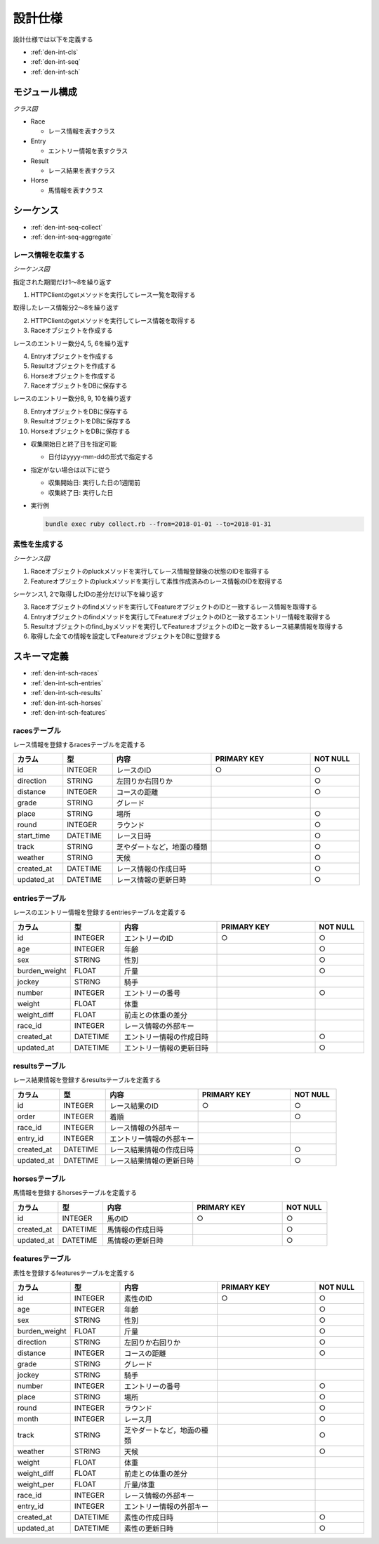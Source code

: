 設計仕様
========

設計仕様では以下を定義する

- :ref:`den-int-cls`
- :ref:`den-int-seq`
- :ref:`den-int-sch`

.. _den-int-cls:

モジュール構成
--------------

*クラス図*

.. uml:: umls/class.uml

- Race

  - レース情報を表すクラス

- Entry

  - エントリー情報を表すクラス

- Result

  - レース結果を表すクラス

- Horse

  - 馬情報を表すクラス

.. _den-int-seq:

シーケンス
----------

- :ref:`den-int-seq-collect`
- :ref:`den-int-seq-aggregate`

.. _den-int-seq-collect:

レース情報を収集する
^^^^^^^^^^^^^^^^^^^^

*シーケンス図*

.. uml:: umls/seq-collect.uml

指定された期間だけ1〜8を繰り返す

1. HTTPClientのgetメソッドを実行してレース一覧を取得する

取得したレース情報分2〜8を繰り返す

2. HTTPClientのgetメソッドを実行してレース情報を取得する
3. Raceオブジェクトを作成する

レースのエントリー数分4, 5, 6を繰り返す

4. Entryオブジェクトを作成する
5. Resultオブジェクトを作成する
6. Horseオブジェクトを作成する

7. RaceオブジェクトをDBに保存する

レースのエントリー数分8, 9, 10を繰り返す

8. EntryオブジェクトをDBに保存する
9. ResultオブジェクトをDBに保存する
10. HorseオブジェクトをDBに保存する

- 収集開始日と終了日を指定可能

  - 日付はyyyy-mm-ddの形式で指定する

- 指定がない場合は以下に従う

  - 収集開始日: 実行した日の1週間前
  - 収集終了日: 実行した日

- 実行例

  .. code-block:: none

     bundle exec ruby collect.rb --from=2018-01-01 --to=2018-01-31

.. _den-int-seq-aggregate:

素性を生成する
^^^^^^^^^^^^^^

*シーケンス図*

.. uml:: umls/seq-aggregate.uml

1. Raceオブジェクトのpluckメソッドを実行してレース情報登録後の状態のIDを取得する
2. Featureオブジェクトのpluckメソッドを実行して素性作成済みのレース情報のIDを取得する

シーケンス1, 2で取得したIDの差分だけ以下を繰り返す

3. Raceオブジェクトのfindメソッドを実行してFeatureオブジェクトのIDと一致するレース情報を取得する
4. Entryオブジェクトのfindメソッドを実行してFeatureオブジェクトのIDと一致するエントリー情報を取得する
5. Resultオブジェクトのfind_byメソッドを実行してFeatureオブジェクトのIDと一致するレース結果情報を取得する
6. 取得した全ての情報を設定してFeatureオブジェクトをDBに登録する

.. _den-int-sch:

スキーマ定義
------------

- :ref:`den-int-sch-races`
- :ref:`den-int-sch-entries`
- :ref:`den-int-sch-results`
- :ref:`den-int-sch-horses`
- :ref:`den-int-sch-features`

.. _den-int-sch-races:

racesテーブル
^^^^^^^^^^^^^

レース情報を登録するracesテーブルを定義する

.. csv-table::
   :header: "カラム", "型", "内容", "PRIMARY KEY", "NOT NULL"
   :widths: 10, 10, 20, 20, 10

   "id", "INTEGER", "レースのID", "○", "○"
   "direction", "STRING", "左回りか右回りか",, "○"
   "distance", "INTEGER", "コースの距離",, "○"
   "grade", "STRING", "グレード",,
   "place", "STRING", "場所",, "○"
   "round", "INTEGER", "ラウンド",, "○"
   "start_time", "DATETIME", "レース日時",, "○"
   "track", "STRING", "芝やダートなど，地面の種類",, "○"
   "weather", "STRING", "天候",, "○"
   "created_at", "DATETIME", "レース情報の作成日時", "", "○"
   "updated_at", "DATETIME", "レース情報の更新日時", "", "○"

.. _den-int-sch-entries:

entriesテーブル
^^^^^^^^^^^^^^^

レースのエントリー情報を登録するentriesテーブルを定義する

.. csv-table::
   :header: "カラム", "型", "内容", "PRIMARY KEY", "NOT NULL"
   :widths: 10, 10, 20, 20, 10

   "id", "INTEGER", "エントリーのID", "○", "○"
   "age", "INTEGER", "年齢",, "○"
   "sex", "STRING", "性別",, "○"
   "burden_weight", "FLOAT", "斤量",, "○"
   "jockey", "STRING", "騎手",,
   "number", "INTEGER", "エントリーの番号",, "○"
   "weight", "FLOAT", "体重",,
   "weight_diff", "FLOAT", "前走との体重の差分",,
   "race_id", "INTEGER", "レース情報の外部キー",,
   "created_at", "DATETIME", "エントリー情報の作成日時", "", "○"
   "updated_at", "DATETIME", "エントリー情報の更新日時", "", "○"

.. _den-int-sch-results:

resultsテーブル
^^^^^^^^^^^^^^^

レース結果情報を登録するresultsテーブルを定義する

.. csv-table::
   :header: "カラム", "型", "内容", "PRIMARY KEY", "NOT NULL"
   :widths: 10, 10, 20, 20, 10

   "id", "INTEGER", "レース結果のID", "○", "○"
   "order", "INTEGER", "着順",, "○"
   "race_id", "INTEGER", "レース情報の外部キー",,
   "entry_id", "INTEGER", "エントリー情報の外部キー",,
   "created_at", "DATETIME", "レース結果情報の作成日時", "", "○"
   "updated_at", "DATETIME", "レース結果情報の更新日時", "", "○"

.. _den-int-sch-horses:

horsesテーブル
^^^^^^^^^^^^^^

馬情報を登録するhorsesテーブルを定義する

.. csv-table::
   :header: "カラム", "型", "内容", "PRIMARY KEY", "NOT NULL"
   :widths: 10, 10, 20, 20, 10

   "id", "INTEGER", "馬のID", "○", "○"
   "created_at", "DATETIME", "馬情報の作成日時", "", "○"
   "updated_at", "DATETIME", "馬情報の更新日時", "", "○"

.. _den-int-sch-features:

featuresテーブル
^^^^^^^^^^^^^^^^

素性を登録するfeaturesテーブルを定義する

.. csv-table::
   :header: "カラム", "型", "内容", "PRIMARY KEY", "NOT NULL"
   :widths: 10, 10, 20, 20, 10

   "id", "INTEGER", "素性のID", "○", "○"
   "age", "INTEGER", "年齢",, "○"
   "sex", "STRING", "性別",, "○"
   "burden_weight", "FLOAT", "斤量",, "○"
   "direction", "STRING", "左回りか右回りか",, "○"
   "distance", "INTEGER", "コースの距離",, "○"
   "grade", "STRING", "グレード",,
   "jockey", "STRING", "騎手",,
   "number", "INTEGER", "エントリーの番号",, "○"
   "place", "STRING", "場所",, "○"
   "round", "INTEGER", "ラウンド",, "○"
   "month", "INTEGER", "レース月",, "○"
   "track", "STRING", "芝やダートなど，地面の種類",, "○"
   "weather", "STRING", "天候",, "○"
   "weight", "FLOAT", "体重",,
   "weight_diff", "FLOAT", "前走との体重の差分",,
   "weight_per", "FLOAT", "斤量/体重",,
   "race_id", "INTEGER", "レース情報の外部キー",,
   "entry_id", "INTEGER", "エントリー情報の外部キー",,
   "created_at", "DATETIME", "素性の作成日時", "", "○"
   "updated_at", "DATETIME", "素性の更新日時", "", "○"
